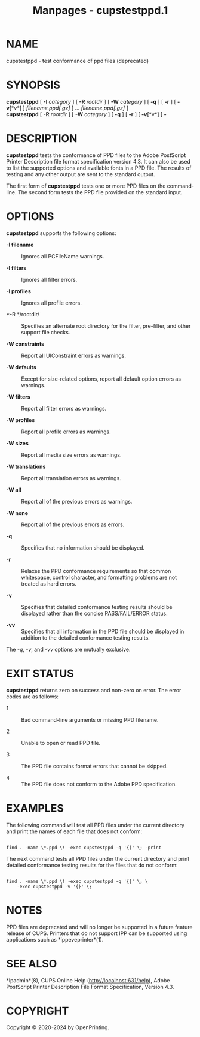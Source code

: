 #+TITLE: Manpages - cupstestppd.1
* NAME
cupstestppd - test conformance of ppd files (deprecated)

* SYNOPSIS
*cupstestppd* [ *-I* /category/ ] [ *-R* /rootdir/ ] [ *-W* /category/ ]
[ *-q* ] [ *-r* ] [ *-v*[*v*] ] /filename.ppd[.gz]/ [ ...
/filename.ppd[.gz]/ ]\\
*cupstestppd* [ *-R* /rootdir/ ] [ *-W* /category/ ] [ *-q* ] [ *-r* ] [
*-v*[*v*] ] *-*

* DESCRIPTION
*cupstestppd* tests the conformance of PPD files to the Adobe PostScript
Printer Description file format specification version 4.3. It can also
be used to list the supported options and available fonts in a PPD file.
The results of testing and any other output are sent to the standard
output.

The first form of *cupstestppd* tests one or more PPD files on the
command-line. The second form tests the PPD file provided on the
standard input.

* OPTIONS
*cupstestppd* supports the following options:

- *-I filename* :: Ignores all PCFileName warnings.

- *-I filters* :: Ignores all filter errors.

- *-I profiles* :: Ignores all profile errors.

- *-R */rootdir/ :: Specifies an alternate root directory for the
  filter, pre-filter, and other support file checks.

- *-W constraints* :: Report all UIConstraint errors as warnings.

- *-W defaults* :: Except for size-related options, report all default
  option errors as warnings.

- *-W filters* :: Report all filter errors as warnings.

- *-W profiles* :: Report all profile errors as warnings.

- *-W sizes* :: Report all media size errors as warnings.

- *-W translations* :: Report all translation errors as warnings.

- *-W all* :: Report all of the previous errors as warnings.

- *-W none* :: Report all of the previous errors as errors.

- *-q* :: Specifies that no information should be displayed.

- *-r* :: Relaxes the PPD conformance requirements so that common
  whitespace, control character, and formatting problems are not treated
  as hard errors.

- *-v* :: Specifies that detailed conformance testing results should be
  displayed rather than the concise PASS/FAIL/ERROR status.

- *-vv* :: Specifies that all information in the PPD file should be
  displayed in addition to the detailed conformance testing results.

The /-q/, /-v/, and /-vv/ options are mutually exclusive.

* EXIT STATUS
*cupstestppd* returns zero on success and non-zero on error. The error
codes are as follows:

- 1 :: Bad command-line arguments or missing PPD filename.

- 2 :: Unable to open or read PPD file.

- 3 :: The PPD file contains format errors that cannot be skipped.

- 4 :: The PPD file does not conform to the Adobe PPD specification.

* EXAMPLES
The following command will test all PPD files under the current
directory and print the names of each file that does not conform:

#+begin_example

    find . -name \*.ppd \! -exec cupstestppd -q '{}' \; -print
#+end_example

The next command tests all PPD files under the current directory and
print detailed conformance testing results for the files that do not
conform:

#+begin_example

    find . -name \*.ppd \! -exec cupstestppd -q '{}' \; \
        -exec cupstestppd -v '{}' \;
#+end_example

* NOTES
PPD files are deprecated and will no longer be supported in a future
feature release of CUPS. Printers that do not support IPP can be
supported using applications such as *ippeveprinter*(1).

* SEE ALSO
*lpadmin*(8), CUPS Online Help (http://localhost:631/help), Adobe
PostScript Printer Description File Format Specification, Version 4.3.

* COPYRIGHT
Copyright © 2020-2024 by OpenPrinting.
